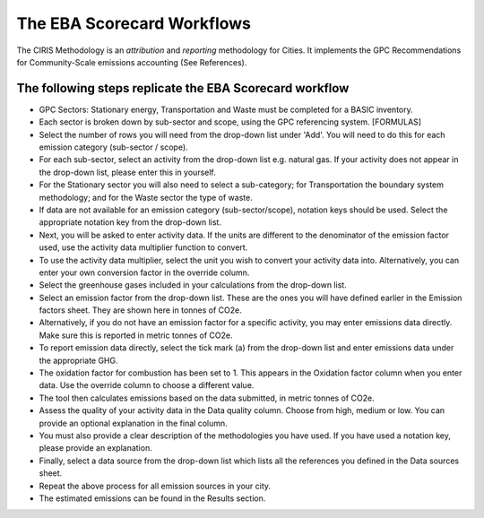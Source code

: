 The EBA Scorecard Workflows
------------------------------------

The CIRIS Methodology is an *attribution* and *reporting* methodology for Cities. It implements the GPC Recommendations for Community-Scale emissions accounting (See References).

The following steps replicate the EBA Scorecard workflow
~~~~~~~~~~~~~~~~~~~~~~~~~~~~~~~~~~~~~~~~~~~~~~~~~~~~~~~~~~~
* GPC Sectors: Stationary energy, Transportation and Waste must be completed for a BASIC inventory.
* Each sector is broken down by sub-sector and scope, using the GPC referencing system. [FORMULAS]
* Select the number of rows you will need from the drop-down list under 'Add'. You will need to do this for each emission category (sub-sector / scope).
* For each sub-sector, select an activity from the drop-down list e.g. natural gas. If your activity does not appear in the drop-down list, please enter this in yourself.
* For the Stationary sector you will also need to select a sub-category; for Transportation the boundary system methodology; and for the Waste sector the type of waste.
* If data are not available for an emission category (sub-sector/scope), notation keys should be used. Select the appropriate notation key from the drop-down list.
* Next, you will be asked to enter activity data. If the units are different to the denominator of the emission factor used, use the activity data multiplier function to convert.
* To use the activity data multiplier, select the unit you wish to convert your activity data into. Alternatively, you can enter your own conversion factor in the override column.
* Select the greenhouse gases included in your calculations from the drop-down list.
* Select an emission factor from the drop-down list. These are the ones you will have defined earlier in the Emission factors sheet. They are shown here in tonnes of CO2e.
* Alternatively, if you do not have an emission factor for a specific activity, you may enter emissions data directly. Make sure this is reported in metric tonnes of CO2e.
* To report emission data directly, select the tick mark (a) from the drop-down list and enter emissions data under the appropriate GHG.
* The oxidation factor for combustion has been set to 1. This appears in the Oxidation factor column when you enter data. Use the override column to choose a different value.
* The tool then calculates emissions based on the data submitted, in metric tonnes of CO2e.
* Assess the quality of your activity data in the Data quality column. Choose from high, medium or low. You can provide an optional explanation in the final column.
* You must also provide a clear description of the methodologies you have used. If you have used a notation key, please provide an explanation.
* Finally, select a data source from the drop-down list which lists all the references you defined in the Data sources sheet.
* Repeat the above process for all emission sources in your city.
* The estimated emissions can be found in the Results section.

